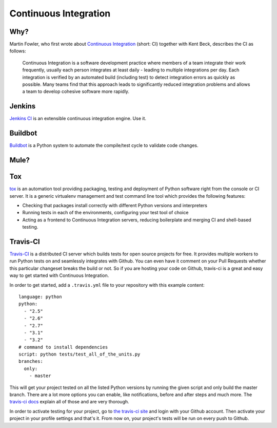 Continuous Integration
======================


Why?
----

Martin Fowler, who first wrote about `Continuous Integration <http://martinfowler.com/articles/continuousIntegration.html>`_
(short: CI) together with Kent Beck, describes the CI as follows:

    Continuous Integration is a software development practice where members of
    a team integrate their work frequently, usually each person integrates at
    least daily - leading to multiple integrations per day. Each integration is
    verified by an automated build (including test) to detect integration errors
    as quickly as possible. Many teams find that this approach leads to
    significantly reduced integration problems and allows a team to develop
    cohesive software more rapidly.

Jenkins
-------

`Jenkins CI <http://jenkins-ci.org>`_ is an extensible continuous integration
engine. Use it.



Buildbot
--------
`Buildbot <http://buildbot.net/buildbot/docs/current>`_ is a Python system to
automate the compile/test cycle to validate code changes.


Mule?
-----

.. todo:: Write about Mule

.. _tox-ref:

Tox
---

`tox <https://bitbucket.org/hpk42/tox>`_ is an automation tool providing
packaging, testing and deployment of Python software right from the console or
CI server. It is a generic virtualenv management and test command line tool
which provides the following features:

* Checking that packages install correctly with different Python versions and
  interpreters
* Running tests in each of the environments, configuring your test tool of
  choice
* Acting as a frontend to Continuous Integration servers, reducing boilerplate
  and merging CI and shell-based testing.


Travis-CI
---------
`Travis-CI <http://travis-ci.org/>`_ is a distributed CI server which builds tests
for open source projects for free. It provides multiple workers to run Python tests
on and seamlessly integrates with Github. You can even have it comment on your Pull
Requests whether this particular changeset breaks the build or not. So if you are
hosting your code on Github, travis-ci is a great and easy way to get started with
Continuous Integration.

In order to get started, add a ``.travis.yml`` file to your repository with this
example content::

    language: python
    python:
      - "2.5"
      - "2.6"
      - "2.7"
      - "3.1"
      - "3.2"
    # command to install dependencies
    script: python tests/test_all_of_the_units.py
    branches:
      only:
        - master


This will get your project tested on all the listed Python versions by running the given
script and only build the master branch. There are a lot more options you can enable, like
notifications, before and after steps and much more. The
`travis-ci docs <http://about.travis-ci.org/docs/>`_ explain all of those and are very
thorough.

In order to activate testing for your project, go to `the travis-ci site <http://travis-ci.org/>`_
and login with your Github account. Then activate your project in your profile settings and that's
it. From now on, your project's tests will be run on every push to Github. 
